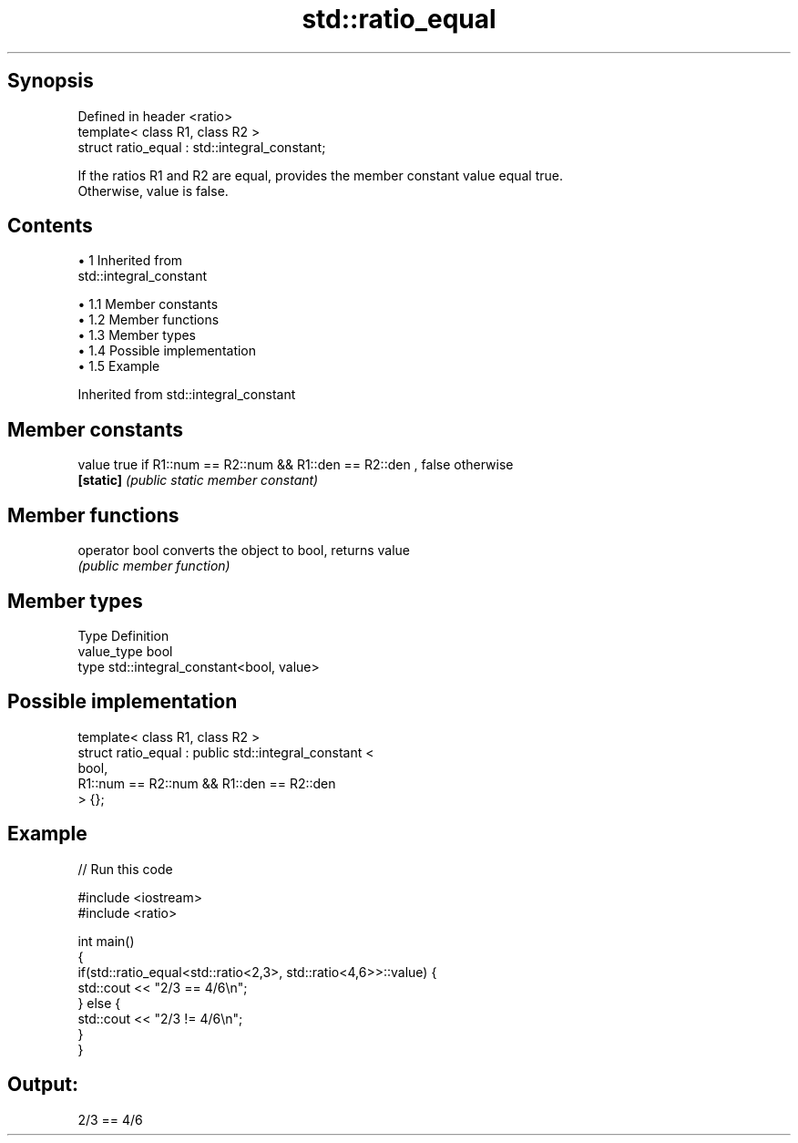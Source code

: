 .TH std::ratio_equal 3 "Apr 19 2014" "1.0.0" "C++ Standard Libary"
.SH Synopsis
   Defined in header <ratio>
   template< class R1, class R2 >
   struct ratio_equal : std::integral_constant;

   If the ratios R1 and R2 are equal, provides the member constant value equal true.
   Otherwise, value is false.

.SH Contents

     • 1 Inherited from
       std::integral_constant

          • 1.1 Member constants
          • 1.2 Member functions
          • 1.3 Member types
          • 1.4 Possible implementation
          • 1.5 Example

Inherited from std::integral_constant

.SH Member constants

   value    true if R1::num == R2::num && R1::den == R2::den , false otherwise
   \fB[static]\fP \fI(public static member constant)\fP

.SH Member functions

   operator bool converts the object to bool, returns value
                 \fI(public member function)\fP

.SH Member types

   Type       Definition
   value_type bool
   type       std::integral_constant<bool, value>

.SH Possible implementation

   template< class R1, class R2 >
   struct ratio_equal : public std::integral_constant <
                                    bool,
                                    R1::num == R2::num && R1::den == R2::den
                               > {};

.SH Example

   
// Run this code

 #include <iostream>
 #include <ratio>

 int main()
 {
     if(std::ratio_equal<std::ratio<2,3>, std::ratio<4,6>>::value) {
         std::cout << "2/3 == 4/6\\n";
     } else {
         std::cout << "2/3 != 4/6\\n";
     }
 }

.SH Output:

 2/3 == 4/6
